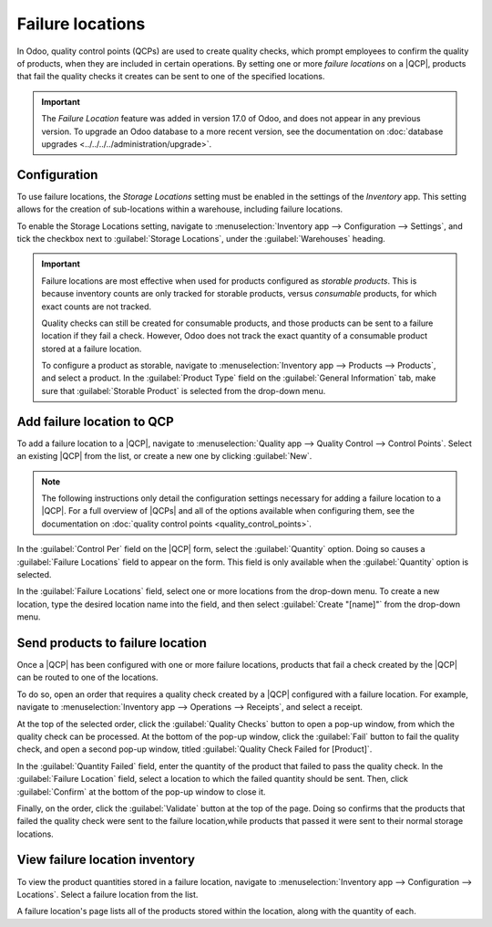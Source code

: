 =================
Failure locations
=================

.. |QCP| replace:: :abbr:`QCP (Quality Control Point)`
.. |QCPs| replace:: :abbr:`QCP (Quality Control Points)`

In Odoo, quality control points (QCPs) are used to create quality checks, which prompt employees to
confirm the quality of products, when they are included in certain operations. By setting one or
more *failure locations* on a |QCP|, products that fail the quality checks it creates can be sent to
one of the specified locations.

.. important::
   The *Failure Location* feature was added in version 17.0 of Odoo, and does not appear in any
   previous version. To upgrade an Odoo database to a more recent version, see the documentation on
   :doc:`database upgrades <../../../../administration/upgrade>`.

Configuration
=============

To use failure locations, the *Storage Locations* setting must be enabled in the settings of the
*Inventory* app. This setting allows for the creation of sub-locations within a warehouse, including
failure locations.

To enable the Storage Locations setting, navigate to :menuselection:`Inventory app --> Configuration
--> Settings`, and tick the checkbox next to :guilabel:`Storage Locations`, under the
:guilabel:`Warehouses` heading.

.. image:: failure_locations/storage-locations-setting.png
   :align: center
   :alt: The Storage Locations setting on the Inventory app settings page.

.. important::
   Failure locations are most effective when used for products configured as *storable products*.
   This is because inventory counts are only tracked for storable products, versus *consumable*
   products, for which exact counts are not tracked.

   Quality checks can still be created for consumable products, and those products can be sent to a
   failure location if they fail a check. However, Odoo does not track the exact quantity of a
   consumable product stored at a failure location.

   To configure a product as storable, navigate to :menuselection:`Inventory app --> Products -->
   Products`, and select a product. In the :guilabel:`Product Type` field on the :guilabel:`General
   Information` tab, make sure that :guilabel:`Storable Product` is selected from the drop-down
   menu.

Add failure location to QCP
===========================

To add a failure location to a |QCP|, navigate to :menuselection:`Quality app --> Quality Control
--> Control Points`. Select an existing |QCP| from the list, or create a new one by clicking
:guilabel:`New`.

.. note::
   The following instructions only detail the configuration settings necessary for adding a failure
   location to a |QCP|. For a full overview of |QCPs| and all of the options available when
   configuring them, see the documentation on :doc:`quality control points
   <quality_control_points>`.

In the :guilabel:`Control Per` field on the |QCP| form, select the :guilabel:`Quantity` option.
Doing so causes a :guilabel:`Failure Locations` field to appear on the form. This field is only
available when the :guilabel:`Quantity` option is selected.

In the :guilabel:`Failure Locations` field, select one or more locations from the drop-down menu. To
create a new location, type the desired location name into the field, and then select
:guilabel:`Create "[name]"` from the drop-down menu.

.. image:: failure_locations/qcp-form.png
   :align: center
   :alt: A QCP form in the Quality app, configured with a failure location.

Send products to failure location
=================================

Once a |QCP| has been configured with one or more failure locations, products that fail a check
created by the |QCP| can be routed to one of the locations.

To do so, open an order that requires a quality check created by a |QCP| configured with a failure
location. For example, navigate to :menuselection:`Inventory app --> Operations --> Receipts`, and
select a receipt.

At the top of the selected order, click the :guilabel:`Quality Checks` button to open a pop-up
window, from which the quality check can be processed. At the bottom of the pop-up window, click the
:guilabel:`Fail` button to fail the quality check, and open a second pop-up window, titled
:guilabel:`Quality Check Failed for [Product]`.

In the :guilabel:`Quantity Failed` field, enter the quantity of the product that failed to pass the
quality check. In the :guilabel:`Failure Location` field, select a location to which the failed
quantity should be sent. Then, click :guilabel:`Confirm` at the bottom of the pop-up window to close
it.

.. image:: failure_locations/failed-pop-up.png
   :align: center
   :alt: The pop-up window that appears after a quality check fails.

Finally, on the order, click the :guilabel:`Validate` button at the top of the page. Doing so
confirms that the products that failed the quality check were sent to the failure location,while
products that passed it were sent to their normal storage locations.

View failure location inventory
===============================

To view the product quantities stored in a failure location, navigate to :menuselection:`Inventory
app --> Configuration --> Locations`. Select a failure location from the list.

A failure location's page lists all of the products stored within the location, along with the
quantity of each.
